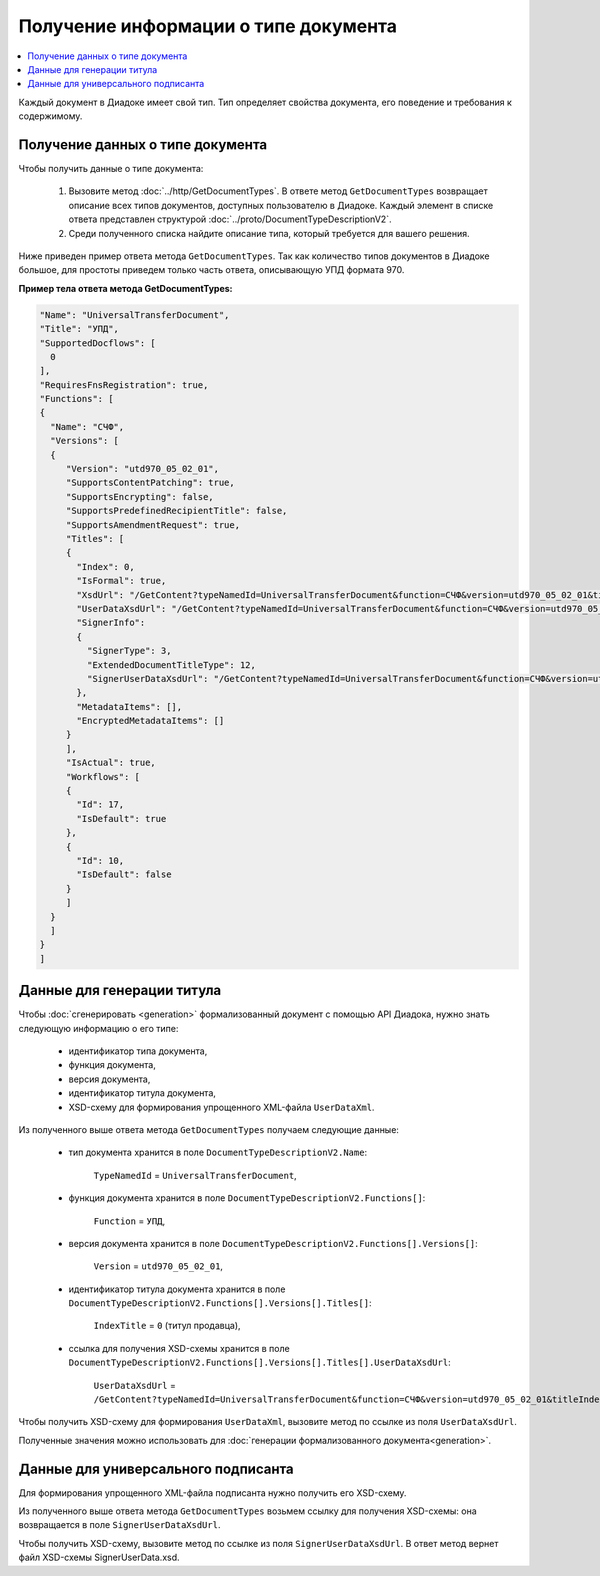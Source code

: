 Получение информации о типе документа
=====================================

.. contents:: :local:
	:depth: 3

Каждый документ в Диадоке имеет свой тип. Тип определяет свойства документа, его поведение и требования к содержимому.


Получение данных о типе документа
---------------------------------

Чтобы получить данные о типе документа:

	#. Вызовите метод :doc:`../http/GetDocumentTypes`. В ответе метод ``GetDocumentTypes`` возвращает описание всех типов документов, доступных пользователю в Диадоке. Каждый элемент в списке ответа представлен структурой :doc:`../proto/DocumentTypeDescriptionV2`.
	#. Среди полученного списка найдите описание типа, который требуется для вашего решения.

Ниже приведен пример ответа метода ``GetDocumentTypes``. Так как количество типов документов в Диадоке большое, для простоты приведем только часть ответа, описывающую УПД формата 970.

**Пример тела ответа метода GetDocumentTypes:**

.. container:: toggle

 .. code-block:: json

   "Name": "UniversalTransferDocument",
   "Title": "УПД",
   "SupportedDocflows": [ 
     0
   ],
   "RequiresFnsRegistration": true,
   "Functions": [
   {
     "Name": "СЧФ",
     "Versions": [
     {
        "Version": "utd970_05_02_01",
        "SupportsContentPatching": true,
        "SupportsEncrypting": false,
        "SupportsPredefinedRecipientTitle": false,
        "SupportsAmendmentRequest": true,
        "Titles": [
        {
          "Index": 0,
          "IsFormal": true,
          "XsdUrl": "/GetContent?typeNamedId=UniversalTransferDocument&function=СЧФ&version=utd970_05_02_01&titleIndex=0&contentType=TitleXsd",
          "UserDataXsdUrl": "/GetContent?typeNamedId=UniversalTransferDocument&function=СЧФ&version=utd970_05_02_01&titleIndex=0&contentType=UserContractXsd",
          "SignerInfo":
          {
            "SignerType": 3,
            "ExtendedDocumentTitleType": 12,
            "SignerUserDataXsdUrl": "/GetContent?typeNamedId=UniversalTransferDocument&function=СЧФ&version=utd970_05_02_01&titleIndex=0&contentType=SignerUserContractXsd"
          },
          "MetadataItems": [],
          "EncryptedMetadataItems": []
        }
        ],
        "IsActual": true,
        "Workflows": [
        {
          "Id": 17,
          "IsDefault": true
        },
        {
          "Id": 10,
          "IsDefault": false
        }
        ]
     }
     ]
   }
   ]


.. _doctype_title:

Данные для генерации титула
---------------------------

Чтобы :doc:`сгенерировать <generation>` формализованный документ с помощью API Диадока, нужно знать следующую информацию о его типе:

	- идентификатор типа документа,
	- функция документа,
	- версия документа,
	- идентификатор титула документа,
	- XSD-схему для формирования упрощенного XML-файла ``UserDataXml``.

Из полученного выше ответа метода ``GetDocumentTypes`` получаем следующие данные:

	- тип документа хранится в поле ``DocumentTypeDescriptionV2.Name``:

	   ``TypeNamedId`` = ``UniversalTransferDocument``,

	- функция документа хранится в поле ``DocumentTypeDescriptionV2.Functions[]``:

	   ``Function`` = ``УПД``,

	- версия документа хранится в поле ``DocumentTypeDescriptionV2.Functions[].Versions[]``:

	   ``Version`` = ``utd970_05_02_01``,

	- идентификатор титула документа хранится в поле ``DocumentTypeDescriptionV2.Functions[].Versions[].Titles[]``:

	   ``IndexTitle`` = ``0`` (титул продавца),

	- ссылка для получения XSD-схемы хранится в поле ``DocumentTypeDescriptionV2.Functions[].Versions[].Titles[].UserDataXsdUrl``:

	   ``UserDataXsdUrl`` = ``/GetContent?typeNamedId=UniversalTransferDocument&function=СЧФ&version=utd970_05_02_01&titleIndex=0&contentType=UserContractXsd``.

Чтобы получить XSD-схему для формирования ``UserDataXml``, вызовите метод по ссылке из поля ``UserDataXsdUrl``.

Полученные значения можно использовать для :doc:`генерации формализованного документа<generation>`.


.. _doctype_signer:

Данные для универсального подписанта
------------------------------------

Для формирования упрощенного XML-файла подписанта нужно получить его XSD-схему.

Из полученного выше ответа метода ``GetDocumentTypes`` возьмем ссылку для получения XSD-схемы: она возвращается в поле ``SignerUserDataXsdUrl``.

Чтобы получить XSD-схему, вызовите метод по ссылке из поля ``SignerUserDataXsdUrl``. В ответ метод вернет файл XSD-схемы SignerUserData.xsd.